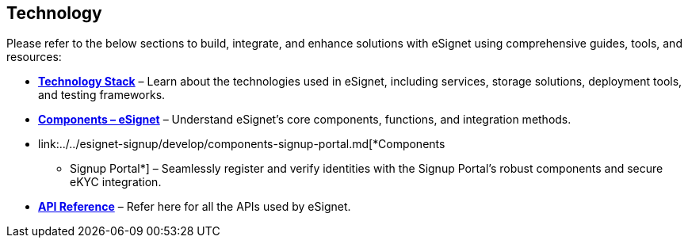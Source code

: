 == Technology

Please refer to the below sections to build, integrate, and enhance
solutions with eSignet using comprehensive guides, tools, and resources:

* link:../technology/technology-stack.md[*Technology Stack*] – Learn
about the technologies used in eSignet, including services, storage
solutions, deployment tools, and testing frameworks.
* link:../../esignet-authentication/develop/components.md[*Components –
eSignet*] – Understand eSignet’s core components, functions, and
integration methods.
* link:../../esignet-signup/develop/components-signup-portal.md[*Components
- Signup Portal*] – Seamlessly register and verify identities with the
Signup Portal’s robust components and secure eKYC integration.
* link:../../esignet-authentication/develop/api.md[*API Reference*] –
Refer here for all the APIs used by eSignet.

